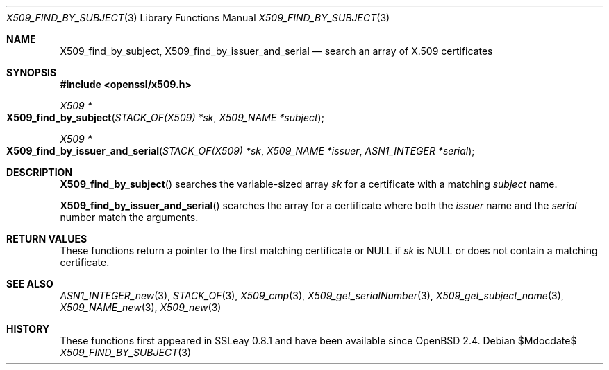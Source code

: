 .\" $OpenBSD$
.\"
.\" Copyright (c) 2021 Ingo Schwarze <schwarze@openbsd.org>
.\"
.\" Permission to use, copy, modify, and distribute this software for any
.\" purpose with or without fee is hereby granted, provided that the above
.\" copyright notice and this permission notice appear in all copies.
.\"
.\" THE SOFTWARE IS PROVIDED "AS IS" AND THE AUTHOR DISCLAIMS ALL WARRANTIES
.\" WITH REGARD TO THIS SOFTWARE INCLUDING ALL IMPLIED WARRANTIES OF
.\" MERCHANTABILITY AND FITNESS. IN NO EVENT SHALL THE AUTHOR BE LIABLE FOR
.\" ANY SPECIAL, DIRECT, INDIRECT, OR CONSEQUENTIAL DAMAGES OR ANY DAMAGES
.\" WHATSOEVER RESULTING FROM LOSS OF USE, DATA OR PROFITS, WHETHER IN AN
.\" ACTION OF CONTRACT, NEGLIGENCE OR OTHER TORTIOUS ACTION, ARISING OUT OF
.\" OR IN CONNECTION WITH THE USE OR PERFORMANCE OF THIS SOFTWARE.
.\"
.Dd $Mdocdate$
.Dt X509_FIND_BY_SUBJECT 3
.Os
.Sh NAME
.Nm X509_find_by_subject ,
.Nm X509_find_by_issuer_and_serial
.Nd search an array of X.509 certificates
.Sh SYNOPSIS
.In openssl/x509.h
.Ft X509 *
.Fo X509_find_by_subject
.Fa "STACK_OF(X509) *sk"
.Fa "X509_NAME *subject"
.Fc
.Ft X509 *
.Fo X509_find_by_issuer_and_serial
.Fa "STACK_OF(X509) *sk"
.Fa "X509_NAME *issuer"
.Fa "ASN1_INTEGER *serial"
.Fc
.Sh DESCRIPTION
.Fn X509_find_by_subject
searches the variable-sized array
.Fa sk
for a certificate with a matching
.Fa subject
name.
.Pp
.Fn X509_find_by_issuer_and_serial
searches the array for a certificate where both the
.Fa issuer
name and the
.Fa serial
number match the arguments.
.Sh RETURN VALUES
These functions return a pointer to the first matching certificate or
.Dv NULL
if
.Fa sk
is
.Dv NULL
or does not contain a matching certificate.
.Sh SEE ALSO
.Xr ASN1_INTEGER_new 3 ,
.Xr STACK_OF 3 ,
.Xr X509_cmp 3 ,
.Xr X509_get_serialNumber 3 ,
.Xr X509_get_subject_name 3 ,
.Xr X509_NAME_new 3 ,
.Xr X509_new 3
.Sh HISTORY
These functions first appeared in SSLeay 0.8.1 and have been available since
.Ox 2.4 .
